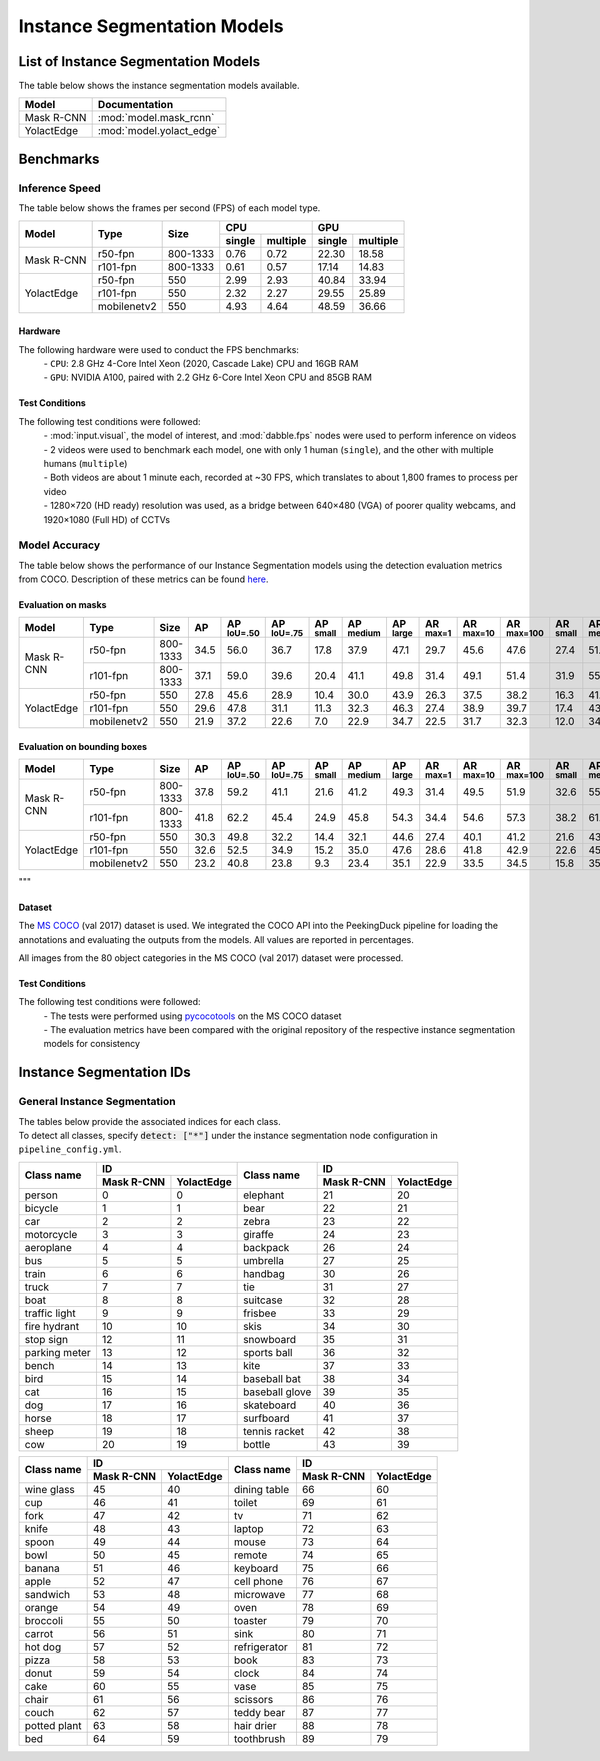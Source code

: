 ****************************
Instance Segmentation Models
****************************

List of Instance Segmentation Models
====================================

The table below shows the instance segmentation models available.

+------------------------+---------------------------------+
| Model                  | Documentation                   |
+========================+=================================+
| Mask R-CNN             | :mod:`model.mask_rcnn`          |
+------------------------+---------------------------------+
| YolactEdge             | :mod:`model.yolact_edge`        |
+------------------------+---------------------------------+

Benchmarks
==========

Inference Speed
---------------

The table below shows the frames per second (FPS) of each model type.

+--------------+-------------+-----------+-------------------+-------------------+
|              |             |           | CPU               | GPU               |
|              |             |           +--------+----------+--------+----------+
| Model        | Type        | Size      | single | multiple | single | multiple |
+==============+=============+===========+========+==========+========+==========+
|              | r50-fpn     | 800-1333  | 0.76   | 0.72     | 22.30  | 18.58    |
+              +-------------+-----------+--------+----------+--------+----------+
| Mask R-CNN   | r101-fpn    | 800-1333  | 0.61   | 0.57     | 17.14  | 14.83    |
+--------------+-------------+-----------+--------+----------+--------+----------+
|              | r50-fpn     | 550       | 2.99   | 2.93     | 40.84  | 33.94    |
+              +-------------+-----------+--------+----------+--------+----------+
| YolactEdge   | r101-fpn    | 550       | 2.32   | 2.27     | 29.55  | 25.89    |
+              +-------------+-----------+--------+----------+--------+----------+
|              | mobilenetv2 | 550       | 4.93   | 4.64     | 48.59  | 36.66    |
+--------------+-------------+-----------+--------+----------+--------+----------+

Hardware
^^^^^^^^

The following hardware were used to conduct the FPS benchmarks:
 | - ``CPU``: 2.8 GHz 4-Core Intel Xeon (2020, Cascade Lake) CPU and 16GB RAM
 | - ``GPU``: NVIDIA A100, paired with 2.2 GHz 6-Core Intel Xeon CPU and 85GB RAM

Test Conditions
^^^^^^^^^^^^^^^

The following test conditions were followed:
 | - :mod:`input.visual`, the model of interest, and :mod:`dabble.fps` nodes were used to perform
     inference on videos
 | - 2 videos were used to benchmark each model, one with only 1 human (``single``), and the other
     with multiple humans (``multiple``)
 | - Both videos are about 1 minute each, recorded at ~30 FPS, which translates to about 1,800
     frames to process per video
 | - 1280×720 (HD ready) resolution was used, as a bridge between 640×480 (VGA) of poorer quality
     webcams, and 1920×1080 (Full HD) of CCTVs

Model Accuracy
--------------

The table below shows the performance of our Instance Segmentation models using the detection evaluation
metrics from COCO. Description of these metrics can be found `here <https://cocodataset.org/#detection-eval>`__.

Evaluation on masks
^^^^^^^^^^^^^^^^^^^

+--------------+-------------+------------+------+-------------------+-------------------+-----------------+------------------+-----------------+-----------------+------------------+-------------------+-----------------+------------------+-----------------+
| Model        | Type        | Size       | AP   | AP :sup:`IoU=.50` | AP :sup:`IoU=.75` | AP :sup:`small` | AP :sup:`medium` | AP :sup:`large` | AR :sup:`max=1` | AR :sup:`max=10` | AR :sup:`max=100` | AR :sup:`small` | AR :sup:`medium` | AR :sup:`large` |
+==============+=============+============+======+===================+===================+=================+==================+=================+=================+==================+===================+=================+==================+=================+
|              | r50-fpn     | 800-1333   | 34.5 | 56.0              | 36.7              | 17.8            | 37.9             | 47.1            | 29.7            | 45.6             | 47.6              | 27.4            | 51.4             | 63.8            |
+              +-------------+------------+------+-------------------+-------------------+-----------------+------------------+-----------------+-----------------+------------------+-------------------+-----------------+------------------+-----------------+
| Mask R-CNN   | r101-fpn    | 800-1333   | 37.1 | 59.0              | 39.6              | 20.4            | 41.1             | 49.8            | 31.4            | 49.1             | 51.4              | 31.9            | 55.6             | 67.3            |
+--------------+-------------+------------+------+-------------------+-------------------+-----------------+------------------+-----------------+-----------------+------------------+-------------------+-----------------+------------------+-----------------+
|              | r50-fpn     | 550        | 27.8 | 45.6              | 28.9              | 10.4            | 30.0             | 43.9            | 26.3            | 37.5             | 38.2              | 16.3            | 41.9             | 57.2            |
+              +-------------+------------+------+-------------------+-------------------+-----------------+------------------+-----------------+-----------------+------------------+-------------------+-----------------+------------------+-----------------+
| YolactEdge   | r101-fpn    | 550        | 29.6 | 47.8              | 31.1              | 11.3            | 32.3             | 46.3            | 27.4            | 38.9             | 39.7              | 17.4            | 43.6             | 59.6            |
+              +-------------+------------+------+-------------------+-------------------+-----------------+------------------+-----------------+-----------------+------------------+-------------------+-----------------+------------------+-----------------+
|              | mobilenetv2 | 550        | 21.9 | 37.2              | 22.6              | 7.0             | 22.9             | 34.7            | 22.5            | 31.7             | 32.3              | 12.0            | 34.8             | 48.3            |
+--------------+-------------+------------+------+-------------------+-------------------+-----------------+------------------+-----------------+-----------------+------------------+-------------------+-----------------+------------------+-----------------+


Evaluation on bounding boxes
^^^^^^^^^^^^^^^^^^^^^^^^^^^^

+--------------+-------------+------------+------+-------------------+-------------------+-----------------+------------------+-----------------+-----------------+------------------+-------------------+-----------------+------------------+-----------------+
| Model        | Type        | Size       | AP   | AP :sup:`IoU=.50` | AP :sup:`IoU=.75` | AP :sup:`small` | AP :sup:`medium` | AP :sup:`large` | AR :sup:`max=1` | AR :sup:`max=10` | AR :sup:`max=100` | AR :sup:`small` | AR :sup:`medium` | AR :sup:`large` |
+==============+=============+============+======+===================+===================+=================+==================+=================+=================+==================+===================+=================+==================+=================+
|              | r50-fpn     | 800-1333   | 37.8 | 59.2              | 41.1              | 21.6            | 41.2             | 49.3            | 31.4            | 49.5             | 51.9              | 32.6            | 55.7             | 66.6            |
+              +-------------+------------+------+-------------------+-------------------+-----------------+------------------+-----------------+-----------------+------------------+-------------------+-----------------+------------------+-----------------+
| Mask R-CNN   | r101-fpn    | 800-1333   | 41.8 | 62.2              | 45.4              | 24.9            | 45.8             | 54.3            | 34.4            | 54.6             | 57.3              | 38.2            | 61.4             | 72.4            |
+--------------+-------------+------------+------+-------------------+-------------------+-----------------+------------------+-----------------+-----------------+------------------+-------------------+-----------------+------------------+-----------------+
|              | r50-fpn     | 550        | 30.3 | 49.8              | 32.2              | 14.4            | 32.1             | 44.6            | 27.4            | 40.1             | 41.2              | 21.6            | 43.7             | 57.5            |
+              +-------------+------------+------+-------------------+-------------------+-----------------+------------------+-----------------+-----------------+------------------+-------------------+-----------------+------------------+-----------------+
| YolactEdge   | r101-fpn    | 550        | 32.6 | 52.5              | 34.9              | 15.2            | 35.0             | 47.6            | 28.6            | 41.8             | 42.9              | 22.6            | 45.9             | 59.9            |
+              +-------------+------------+------+-------------------+-------------------+-----------------+------------------+-----------------+-----------------+------------------+-------------------+-----------------+------------------+-----------------+
|              | mobilenetv2 | 550        | 23.2 | 40.8              | 23.8              | 9.3             | 23.4             | 35.1            | 22.9            | 33.5             | 34.5              | 15.8            | 35.2             | 49.1            |
+--------------+-------------+------------+------+-------------------+-------------------+-----------------+------------------+-----------------+-----------------+------------------+-------------------+-----------------+------------------+-----------------+

"""

Dataset
^^^^^^^

The `MS COCO <https://cocodataset.org/#download>`__ (val 2017) dataset is used. We integrated the
COCO API into the PeekingDuck pipeline for loading the annotations and evaluating the outputs from
the models. All values are reported in percentages.

All images from the 80 object categories in the MS COCO (val 2017) dataset were processed.

Test Conditions
^^^^^^^^^^^^^^^

The following test conditions were followed:
 | - The tests were performed using `pycocotools <https://pypi.org/project/pycocotools/>`__ on the
     MS COCO dataset
 | - The evaluation metrics have been compared with the original repository of the respective instance
     segmentation models for consistency

Instance Segmentation IDs
=========================

.. _general-instance-segmentation-ids:

General Instance Segmentation
-----------------------------
| The tables below provide the associated indices for each class.
| To detect all classes, specify :code:`detect: ["*"]` under the instance segmentation node configuration in ``pipeline_config.yml``.

+---------------+-----------------------------+----------------+--------------+--------------+
|               | ID                          |                | ID                          |
|               +--------------+--------------+                +--------------+--------------+
| Class name    | Mask R-CNN   | YolactEdge   | Class name     | Mask R-CNN   | YolactEdge   |
+===============+==============+==============+================+==============+==============+
| person        | 0            | 0            | elephant       | 21           | 20           |
+---------------+--------------+--------------+----------------+--------------+--------------+
| bicycle       | 1            | 1            | bear           | 22           | 21           |
+---------------+--------------+--------------+----------------+--------------+--------------+
| car           | 2            | 2            | zebra          | 23           | 22           |
+---------------+--------------+--------------+----------------+--------------+--------------+
| motorcycle    | 3            | 3            | giraffe        | 24           | 23           |
+---------------+--------------+--------------+----------------+--------------+--------------+
| aeroplane     | 4            | 4            | backpack       | 26           | 24           |
+---------------+--------------+--------------+----------------+--------------+--------------+
| bus           | 5            | 5            | umbrella       | 27           | 25           |
+---------------+--------------+--------------+----------------+--------------+--------------+
| train         | 6            | 6            | handbag        | 30           | 26           |
+---------------+--------------+--------------+----------------+--------------+--------------+
| truck         | 7            | 7            | tie            | 31           | 27           |
+---------------+--------------+--------------+----------------+--------------+--------------+
| boat          | 8            | 8            | suitcase       | 32           | 28           |
+---------------+--------------+--------------+----------------+--------------+--------------+
| traffic light | 9            | 9            | frisbee        | 33           | 29           |
+---------------+--------------+--------------+----------------+--------------+--------------+
| fire hydrant  | 10           | 10           | skis           | 34           | 30           |
+---------------+--------------+--------------+----------------+--------------+--------------+
| stop sign     | 12           | 11           | snowboard      | 35           | 31           |
+---------------+--------------+--------------+----------------+--------------+--------------+
| parking meter | 13           | 12           | sports ball    | 36           | 32           |
+---------------+--------------+--------------+----------------+--------------+--------------+
| bench         | 14           | 13           | kite           | 37           | 33           |
+---------------+--------------+--------------+----------------+--------------+--------------+
| bird          | 15           | 14           | baseball bat   | 38           | 34           |
+---------------+--------------+--------------+----------------+--------------+--------------+
| cat           | 16           | 15           | baseball glove | 39           | 35           |
+---------------+--------------+--------------+----------------+--------------+--------------+
| dog           | 17           | 16           | skateboard     | 40           | 36           |
+---------------+--------------+--------------+----------------+--------------+--------------+
| horse         | 18           | 17           | surfboard      | 41           | 37           |
+---------------+--------------+--------------+----------------+--------------+--------------+
| sheep         | 19           | 18           | tennis racket  | 42           | 38           |
+---------------+--------------+--------------+----------------+--------------+--------------+
| cow           | 20           | 19           | bottle         | 43           | 39           |
+---------------+--------------+--------------+----------------+--------------+--------------+

+---------------+-----------------------------+----------------+--------------+--------------+
|               | ID                          |                | ID                          |
|               +--------------+--------------+                +--------------+--------------+
| Class name    | Mask R-CNN   | YolactEdge   | Class name     | Mask R-CNN   | YolactEdge   |
+===============+==============+==============+================+==============+==============+
| wine glass    | 45           | 40           | dining table   | 66           | 60           |
+---------------+--------------+--------------+----------------+--------------+--------------+
| cup           | 46           | 41           | toilet         | 69           | 61           |
+---------------+--------------+--------------+----------------+--------------+--------------+
| fork          | 47           | 42           | tv             | 71           | 62           |
+---------------+--------------+--------------+----------------+--------------+--------------+
| knife         | 48           | 43           | laptop         | 72           | 63           |
+---------------+--------------+--------------+----------------+--------------+--------------+
| spoon         | 49           | 44           | mouse          | 73           | 64           |
+---------------+--------------+--------------+----------------+--------------+--------------+
| bowl          | 50           | 45           | remote         | 74           | 65           |
+---------------+--------------+--------------+----------------+--------------+--------------+
| banana        | 51           | 46           | keyboard       | 75           | 66           |
+---------------+--------------+--------------+----------------+--------------+--------------+
| apple         | 52           | 47           | cell phone     | 76           | 67           |
+---------------+--------------+--------------+----------------+--------------+--------------+
| sandwich      | 53           | 48           | microwave      | 77           | 68           |
+---------------+--------------+--------------+----------------+--------------+--------------+
| orange        | 54           | 49           | oven           | 78           | 69           |
+---------------+--------------+--------------+----------------+--------------+--------------+
| broccoli      | 55           | 50           | toaster        | 79           | 70           |
+---------------+--------------+--------------+----------------+--------------+--------------+
| carrot        | 56           | 51           | sink           | 80           | 71           |
+---------------+--------------+--------------+----------------+--------------+--------------+
| hot dog       | 57           | 52           | refrigerator   | 81           | 72           |
+---------------+--------------+--------------+----------------+--------------+--------------+
| pizza         | 58           | 53           | book           | 83           | 73           |
+---------------+--------------+--------------+----------------+--------------+--------------+
| donut         | 59           | 54           | clock          | 84           | 74           |
+---------------+--------------+--------------+----------------+--------------+--------------+
| cake          | 60           | 55           | vase           | 85           | 75           |
+---------------+--------------+--------------+----------------+--------------+--------------+
| chair         | 61           | 56           | scissors       | 86           | 76           |
+---------------+--------------+--------------+----------------+--------------+--------------+
| couch         | 62           | 57           | teddy bear     | 87           | 77           |
+---------------+--------------+--------------+----------------+--------------+--------------+
| potted plant  | 63           | 58           | hair drier     | 88           | 78           |
+---------------+--------------+--------------+----------------+--------------+--------------+
| bed           | 64           | 59           | toothbrush     | 89           | 79           |
+---------------+--------------+--------------+----------------+--------------+--------------+
